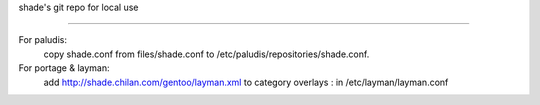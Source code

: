 shade's git repo for local use

==================================

For paludis:
	copy shade.conf from files/shade.conf to /etc/paludis/repositories/shade.conf.

For portage & layman:
	add http://shade.chilan.com/gentoo/layman.xml to category overlays : in /etc/layman/layman.conf